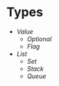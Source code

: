 * Types
- [[value/README.org#readme][Value]]
  - [[optional/README.org#readme][Optional]]
  - [[flag/README.org#readme][Flag]]
- [[list/README.org#readme][List]]
  - [[set/README.org#readme][Set]]
  - [[stack/README.org#readme][Stack]]
  - [[queue/README.org#readme][Queue]]
